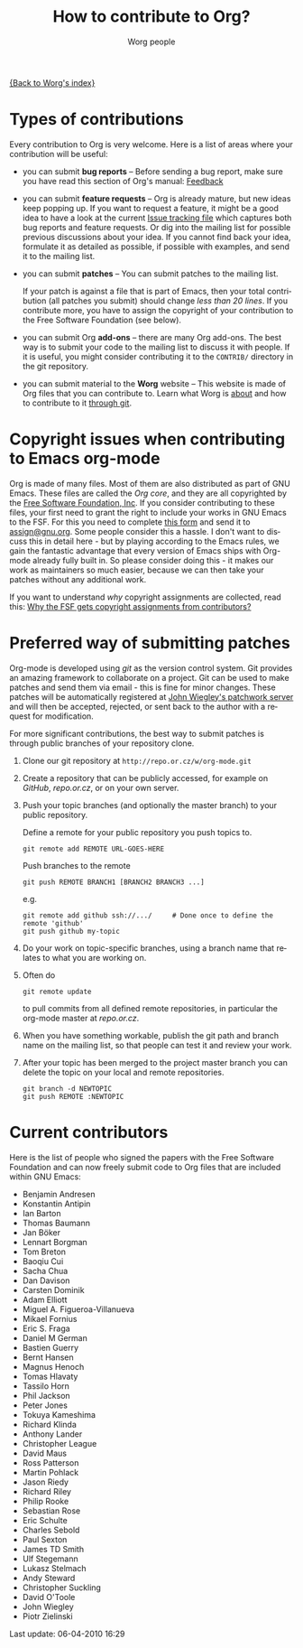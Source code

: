 #+OPTIONS:    H:3 num:nil toc:t \n:nil @:t ::t |:t ^:t -:t f:t *:t TeX:t LaTeX:t skip:nil d:(HIDE) tags:not-in-toc
#+STARTUP:    align fold nodlcheck hidestars oddeven lognotestate
#+SEQ_TODO:   TODO(t) INPROGRESS(i) WAITING(w@) | DONE(d) CANCELED(c@)
#+TAGS:       Write(w) Update(u) Fix(f) Check(c) 
#+TITLE:      How to contribute to Org?
#+AUTHOR:     Worg people
#+EMAIL:      bzg AT altern DOT org
#+LANGUAGE:   en
#+PRIORITIES: A C B
#+CATEGORY:   worg

# This file is the default header for new Org files in Worg.  Feel free
# to tailor it to your needs.

[[file:index.org][{Back to Worg's index}]]

* Types of contributions

Every contribution to Org is very welcome.  Here is a list of areas where
your contribution will be useful:

- you can submit *bug reports* -- Before sending a bug report, make sure
  you have read this section of Org's manual: [[http://orgmode.org/org.html#Feedback][Feedback]]

- you can submit *feature requests* -- Org is already mature, but new
  ideas keep popping up.  If you want to request a feature, it might
  be a good idea to have a look at the current [[http://orgmode.org/worg/org-issues.php][Issue tracking file]]
  which captures both bug reports and feature requests.  Or dig into
  the mailing list for possible previous discussions about your idea.
  If you cannot find back your idea, formulate it as detailed as
  possible, if possible with examples, and send it to the mailing
  list.

- you can submit *patches* -- You can submit patches to the mailing list.

  If your patch is against a file that is part of Emacs, then your
  total contribution (all patches you submit) should change /less than
  20 lines/.  If you contribute more, you have to assign the copyright
  of your contribution to the Free Software Foundation (see below).
  
- you can submit Org *add-ons* -- there are many Org add-ons.  The best way
  is to submit your code to the mailing list to discuss it with people.  If
  it is useful, you might consider contributing it to the =CONTRIB/=
  directory in the git repository.

- you can submit material to the *Worg* website -- This website is made of
  Org files that you can contribute to.  Learn what Worg is [[file:worg-about.org][about]] and how
  to contribute to it [[file:worg-git.org][through git]].

* Copyright issues when contributing to Emacs org-mode

Org is made of many files.  Most of them are also distributed as part
of GNU Emacs.  These files are called the /Org core/, and they are all
copyrighted by the [[http://www.fsf.org][Free Software Foundation, Inc]].  If you consider
contributing to these files, your first need to grant the right to
include your works in GNU Emacs to the FSF.  For this you need to
complete [[http://orgmode.org/request-assign-future.txt][this form]] and send it to [[mailto:assign@gnu.org][assign@gnu.org]].  Some people
consider this a hassle.  I don't want to discuss this in detail here -
but by playing according to the Emacs rules, we gain the fantastic
advantage that every version of Emacs ships with Org-mode already
fully built in.  So please consider doing this - it makes our work as
maintainers so much easier, because we can then take your patches
without any additional work.

If you want to understand /why/ copyright assignments are collected,
read this: [[http://www.gnu.org/licenses/why-assign.html][Why the FSF gets copyright assignments from contributors?]]

* Preferred way of submitting patches

Org-mode is developed using /git/ as the version control system.  Git
provides an amazing framework to collaborate on a project.  Git can be
used to make patches and send them via email - this is fine for minor
changes.  These patches will be automatically registered at
[[http://patchwork.newartisans.com/project/org-mode][John Wiegley's patchwork server]] and will then be accepted, rejected,
or sent back to the author with a request for modification.

For more significant contributions, the best way to submit patches is
through public branches of your repository clone.

1. Clone our git repository at =http://repo.or.cz/w/org-mode.git=

2. Create a repository that can be publicly accessed, for example on
   /GitHub/, /repo.or.cz/, or on your own server.

3. Push your topic branches (and optionally the master branch) to your
   public repository.

   Define a remote for your public repository you push topics to.

   : git remote add REMOTE URL-GOES-HERE

   Push branches to the remote

   : git push REMOTE BRANCH1 [BRANCH2 BRANCH3 ...]

   e.g.

   : git remote add github ssh://.../     # Done once to define the remote 'github'
   : git push github my-topic

4. Do your work on topic-specific branches, using a branch name that
   relates to what you are working on.

5. Often do

   : git remote update

   to pull commits from all defined remote repositories, in particular
   the org-mode master at /repo.or.cz/.

6. When you have something workable, publish the git path and branch
   name on the mailing list, so that people can test it and review
   your work.

7. After your topic has been merged to the project master branch you
   can delete the topic on your local and remote repositories.

   : git branch -d NEWTOPIC
   : git push REMOTE :NEWTOPIC

* Current contributors
  :PROPERTIES:
  :CUSTOM_ID: contributors_with_fsf_papers
  :END:

Here is the list of people who signed the papers with the Free Software
Foundation and can now freely submit code to Org files that are included
within GNU Emacs:

- Benjamin Andresen
- Konstantin Antipin
- Ian Barton
- Thomas Baumann
- Jan Böker
- Lennart Borgman
- Tom Breton
- Baoqiu Cui
- Sacha Chua
- Dan Davison
- Carsten Dominik
- Adam Elliott
- Miguel A. Figueroa-Villanueva
- Mikael Fornius
- Eric S. Fraga
- Daniel M German
- Bastien Guerry
- Bernt Hansen
- Magnus Henoch
- Tomas Hlavaty
- Tassilo Horn
- Phil Jackson
- Peter Jones
- Tokuya Kameshima
- Richard Klinda
- Anthony Lander
- Christopher League
- David Maus
- Ross Patterson
- Martin Pohlack
- Jason Riedy
- Richard Riley
- Philip Rooke
- Sebastian Rose
- Eric Schulte
- Charles Sebold
- Paul Sexton
- James TD Smith
- Ulf Stegemann
- Lukasz Stelmach
- Andy Steward
- Christopher Suckling
- David O'Toole
- John Wiegley
- Piotr Zielinski



#+BEGIN: timestamp :string "Last update: " :format "%Y-%m-%d @ %H:%M"
Last update: 06-04-2010 16:29
#+END:
